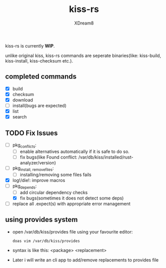 #+TITLE: kiss-rs
#+DESCRIPTION: This is an implementation of kiss package manager in rust.
#+AUTHOR: XDream8

kiss-rs is currently *WIP*.

unlike original kiss, kiss-rs commands are seperate binaries(like: kiss-build, kiss-install, kiss-checksum etc.).

** completed commands
- [X] build
- [X] checksum
- [X] download
- [-] install(bugs are expected)
- [X] list
- [X] search

** TODO Fix Issues
- [-] pkg_conflicts:
  - [ ] enable alternatives automatically if it is safe to do so.
  - [ ] fix bugs(like Found conflict: /var/db/kiss/installed/rust-analyzer/version)
- [ ] pkg_{install, remove}_files:
  - [ ] installing/removing some files fails
- [X] log!/die!: improve macros
- [-] pkg_depends:
  - [ ] add circular dependency checks
  - [X] fix bugs(sometimes it does not detect some deps)
- [ ] replace all .expect(s) with appropriate error management

** using provides system
- open /var/db/kiss/provides file using your favourite editor:
  #+begin_src shell
    doas vim /var/db/kiss/provides
#+end_src
- syntax is like this: <package> <replacement>
- Later i will write an cli app to add/remove replacements to provides file
